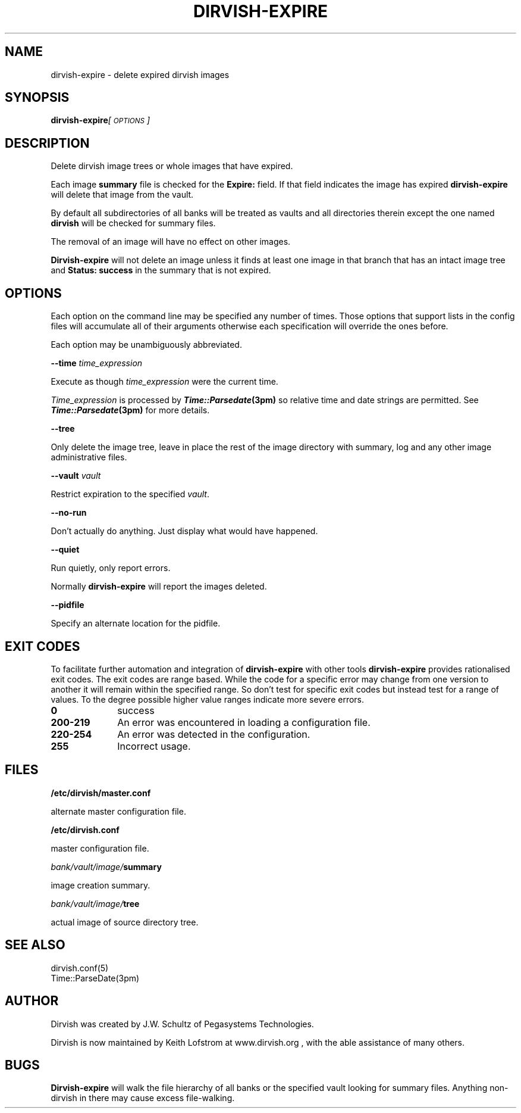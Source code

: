 .\" Automatically generated by Pod::Man 2.1801 (Pod::Simple 3.07)
.\"
.\" Standard preamble:
.\" ========================================================================
.de Sp \" Vertical space (when we can't use .PP)
.if t .sp .5v
.if n .sp
..
.de Vb \" Begin verbatim text
.ft CW
.nf
.ne \\$1
..
.de Ve \" End verbatim text
.ft R
.fi
..
.\" Set up some character translations and predefined strings.  \*(-- will
.\" give an unbreakable dash, \*(PI will give pi, \*(L" will give a left
.\" double quote, and \*(R" will give a right double quote.  \*(C+ will
.\" give a nicer C++.  Capital omega is used to do unbreakable dashes and
.\" therefore won't be available.  \*(C` and \*(C' expand to `' in nroff,
.\" nothing in troff, for use with C<>.
.tr \(*W-
.ds C+ C\v'-.1v'\h'-1p'\s-2+\h'-1p'+\s0\v'.1v'\h'-1p'
.ie n \{\
.    ds -- \(*W-
.    ds PI pi
.    if (\n(.H=4u)&(1m=24u) .ds -- \(*W\h'-12u'\(*W\h'-12u'-\" diablo 10 pitch
.    if (\n(.H=4u)&(1m=20u) .ds -- \(*W\h'-12u'\(*W\h'-8u'-\"  diablo 12 pitch
.    ds L" ""
.    ds R" ""
.    ds C` ""
.    ds C' ""
'br\}
.el\{\
.    ds -- \|\(em\|
.    ds PI \(*p
.    ds L" ``
.    ds R" ''
'br\}
.\"
.\" Escape single quotes in literal strings from groff's Unicode transform.
.ie \n(.g .ds Aq \(aq
.el       .ds Aq '
.\"
.\" If the F register is turned on, we'll generate index entries on stderr for
.\" titles (.TH), headers (.SH), subsections (.SS), items (.Ip), and index
.\" entries marked with X<> in POD.  Of course, you'll have to process the
.\" output yourself in some meaningful fashion.
.ie \nF \{\
.    de IX
.    tm Index:\\$1\t\\n%\t"\\$2"
..
.    nr % 0
.    rr F
.\}
.el \{\
.    de IX
..
.\}
.\"
.\" Accent mark definitions (@(#)ms.acc 1.5 88/02/08 SMI; from UCB 4.2).
.\" Fear.  Run.  Save yourself.  No user-serviceable parts.
.    \" fudge factors for nroff and troff
.if n \{\
.    ds #H 0
.    ds #V .8m
.    ds #F .3m
.    ds #[ \f1
.    ds #] \fP
.\}
.if t \{\
.    ds #H ((1u-(\\\\n(.fu%2u))*.13m)
.    ds #V .6m
.    ds #F 0
.    ds #[ \&
.    ds #] \&
.\}
.    \" simple accents for nroff and troff
.if n \{\
.    ds ' \&
.    ds ` \&
.    ds ^ \&
.    ds , \&
.    ds ~ ~
.    ds /
.\}
.if t \{\
.    ds ' \\k:\h'-(\\n(.wu*8/10-\*(#H)'\'\h"|\\n:u"
.    ds ` \\k:\h'-(\\n(.wu*8/10-\*(#H)'\`\h'|\\n:u'
.    ds ^ \\k:\h'-(\\n(.wu*10/11-\*(#H)'^\h'|\\n:u'
.    ds , \\k:\h'-(\\n(.wu*8/10)',\h'|\\n:u'
.    ds ~ \\k:\h'-(\\n(.wu-\*(#H-.1m)'~\h'|\\n:u'
.    ds / \\k:\h'-(\\n(.wu*8/10-\*(#H)'\z\(sl\h'|\\n:u'
.\}
.    \" troff and (daisy-wheel) nroff accents
.ds : \\k:\h'-(\\n(.wu*8/10-\*(#H+.1m+\*(#F)'\v'-\*(#V'\z.\h'.2m+\*(#F'.\h'|\\n:u'\v'\*(#V'
.ds 8 \h'\*(#H'\(*b\h'-\*(#H'
.ds o \\k:\h'-(\\n(.wu+\w'\(de'u-\*(#H)/2u'\v'-.3n'\*(#[\z\(de\v'.3n'\h'|\\n:u'\*(#]
.ds d- \h'\*(#H'\(pd\h'-\w'~'u'\v'-.25m'\f2\(hy\fP\v'.25m'\h'-\*(#H'
.ds D- D\\k:\h'-\w'D'u'\v'-.11m'\z\(hy\v'.11m'\h'|\\n:u'
.ds th \*(#[\v'.3m'\s+1I\s-1\v'-.3m'\h'-(\w'I'u*2/3)'\s-1o\s+1\*(#]
.ds Th \*(#[\s+2I\s-2\h'-\w'I'u*3/5'\v'-.3m'o\v'.3m'\*(#]
.ds ae a\h'-(\w'a'u*4/10)'e
.ds Ae A\h'-(\w'A'u*4/10)'E
.    \" corrections for vroff
.if v .ds ~ \\k:\h'-(\\n(.wu*9/10-\*(#H)'\s-2\u~\d\s+2\h'|\\n:u'
.if v .ds ^ \\k:\h'-(\\n(.wu*10/11-\*(#H)'\v'-.4m'^\v'.4m'\h'|\\n:u'
.    \" for low resolution devices (crt and lpr)
.if \n(.H>23 .if \n(.V>19 \
\{\
.    ds : e
.    ds 8 ss
.    ds o a
.    ds d- d\h'-1'\(ga
.    ds D- D\h'-1'\(hy
.    ds th \o'bp'
.    ds Th \o'LP'
.    ds ae ae
.    ds Ae AE
.\}
.rm #[ #] #H #V #F C
.\" ========================================================================
.\"
.IX Title "DIRVISH-EXPIRE 1"
.TH DIRVISH-EXPIRE 1 "2009-02-04" "perl v5.10.0" "User Contributed Perl Documentation"
.\" For nroff, turn off justification.  Always turn off hyphenation; it makes
.\" way too many mistakes in technical documents.
.if n .ad l
.nh
.SH "NAME"
dirvish\-expire \- delete expired dirvish images
.SH "SYNOPSIS"
.IX Header "SYNOPSIS"
\&\fBdirvish-expire\fR\fI[\s-1OPTIONS\s0]\fR
.SH "DESCRIPTION"
.IX Header "DESCRIPTION"
Delete dirvish image trees or whole images that have expired.
.PP
Each image \fBsummary\fR file is checked for the \fBExpire:\fR field. If that
field indicates the image has expired \fBdirvish-expire\fR will delete
that image from the vault.
.PP
By default all subdirectories of all banks will be treated as vaults
and all directories therein except the one named \fBdirvish\fR will be
checked for summary files.
.PP
The removal of an image will have no effect on other images.
.PP
\&\fBDirvish-expire\fR will not delete an image unless it finds at least one
image in that branch that has an intact image tree and \fBStatus:
success\fR in the summary that is not expired.
.SH "OPTIONS"
.IX Header "OPTIONS"
Each option on the command line may be specified any number of times.
Those options that support lists in the config files will accumulate
all of their arguments otherwise each specification will override the
ones before.
.PP
Each option may be unambiguously abbreviated.
.PP
\&\fB\-\-time\fR \fItime_expression\fR
.PP
Execute as though \fItime_expression\fR were the current time.
.PP
\&\fITime_expression\fR is processed by \fB\f(BITime::Parsedate\fB\|(3pm)\fR so relative
time and date strings are permitted. See \fB\f(BITime::Parsedate\fB\|(3pm)\fR for
more details.
.PP
\&\fB\-\-tree\fR
.PP
Only delete the image tree, leave in place the rest of the image
directory with summary, log and any other image administrative files.
.PP
\&\fB\-\-vault\fR \fIvault\fR
.PP
Restrict expiration to the specified \fIvault\fR.
.PP
\&\fB\-\-no\-run\fR
.PP
Don't actually do anything. Just display what would have happened.
.PP
\&\fB\-\-quiet\fR
.PP
Run quietly, only report errors.
.PP
Normally \fBdirvish-expire\fR will report the images deleted.
.PP
\&\fB\-\-pidfile\fR
.PP
Specify an alternate location for the pidfile.
.SH "EXIT CODES"
.IX Header "EXIT CODES"
To facilitate further automation and integration of \fBdirvish-expire\fR
with other tools \fBdirvish-expire\fR provides rationalised exit codes.
The exit codes are range based. While the code for a specific error may
change from one version to another it will remain within the specified
range. So don't test for specific exit codes but instead test for a
range of values. To the degree possible higher value ranges indicate
more severe errors.
.IP "\fB0\fR" 10
.IX Item "0"
success
.IP "\fB200\-219\fR" 10
.IX Item "200-219"
An error was encountered in loading a configuration file.
.IP "\fB220\-254\fR" 10
.IX Item "220-254"
An error was detected in the configuration.
.IP "\fB255\fR" 10
.IX Item "255"
Incorrect usage.
.SH "FILES"
.IX Header "FILES"
\&\fB/etc/dirvish/master.conf\fR
.PP
alternate master configuration file.
.PP
\&\fB/etc/dirvish.conf\fR
.PP
master configuration file.
.PP
\&\fIbank/vault/image/\fR\fBsummary\fR
.PP
image creation summary.
.PP
\&\fIbank/vault/image/\fR\fBtree\fR
.PP
actual image of source directory tree.
.SH "SEE ALSO"
.IX Header "SEE ALSO"
.Vb 2
\& dirvish.conf(5)
\& Time::ParseDate(3pm)
.Ve
.SH "AUTHOR"
.IX Header "AUTHOR"
Dirvish was created by J.W. Schultz of Pegasystems Technologies.
.PP
Dirvish is now maintained by Keith Lofstrom at www.dirvish.org , with
the able assistance of many others.
.SH "BUGS"
.IX Header "BUGS"
\&\fBDirvish-expire\fR will walk the file hierarchy of all banks or the
specified vault looking for summary files. Anything non-dirvish in
there may cause excess file-walking.
